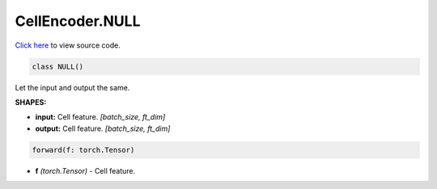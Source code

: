 CellEncoder.NULL
===========================

`Click here </document/CellEncoder/NULLCode.html>`_ to view source code.


.. code-block:: python

   class NULL()

Let the input and output the same.

**SHAPES:**

* **input:** Cell feature. *[batch_size, ft_dim]*
* **output:** Cell feature. *[batch_size, ft_dim]*

.. code-block:: python

	forward(f: torch.Tensor)

* **f** *(torch.Tensor)* - Cell feature.
